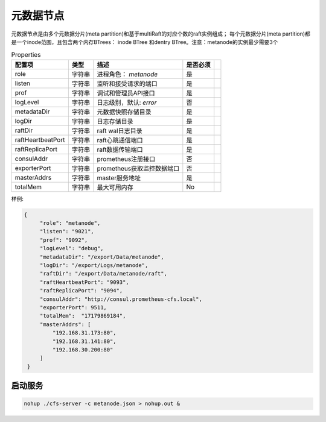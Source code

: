 元数据节点
=================

元数据节点是由多个元数据分片(meta partition)和基于multiRaft的对应个数的raft实例组成；
每个元数据分片(meta partition)都是一个inode范围，且包含两个内存BTrees： inode BTree
和dentry BTree。注意：metanode的实例最少需要3个

.. csv-table:: Properties
   :header: "配置项", "类型", "描述", "是否必须"
 
   "role", "字符串", "进程角色： *metanode*", "是"
   "listen", "字符串", "监听和接受请求的端口", "是"
   "prof", "字符串", "调试和管理员API接口", "是"
   "logLevel", "字符串", "日志级别，默认: *error*", "否"
   "metadataDir", "字符串", "元数据快照存储目录", "是" 
   "logDir", "字符串", "日志存储目录", "是", 
   "raftDir", "字符串", "raft wal日志目录",  "是", 
   "raftHeartbeatPort", "字符串", "raft心跳通信端口", "是" 
   "raftReplicaPort", "字符串", "raft数据传输端口", "是" 
   "consulAddr", "字符串", "prometheus注册接口", "否" 
   "exporterPort", "字符串", "prometheus获取监控数据端口", "否" 
   "masterAddrs", "字符串", "master服务地址", "是"
   "totalMem","字符串","最大可用内存","No",




样例:

.. code-block:: json

   {
        "role": "metanode",
        "listen": "9021",
        "prof": "9092",
        "logLevel": "debug",
        "metadataDir": "/export/Data/metanode",
        "logDir": "/export/Logs/metanode",
        "raftDir": "/export/Data/metanode/raft",
        "raftHeartbeatPort": "9093",
        "raftReplicaPort": "9094",
        "consulAddr": "http://consul.prometheus-cfs.local",
        "exporterPort": 9511,
        "totalMem":  "17179869184",
        "masterAddrs": [
            "192.168.31.173:80",
            "192.168.31.141:80",
            "192.168.30.200:80"
        ]
    }

启动服务
-------------

.. code-block:: bash

   nohup ./cfs-server -c metanode.json > nohup.out &